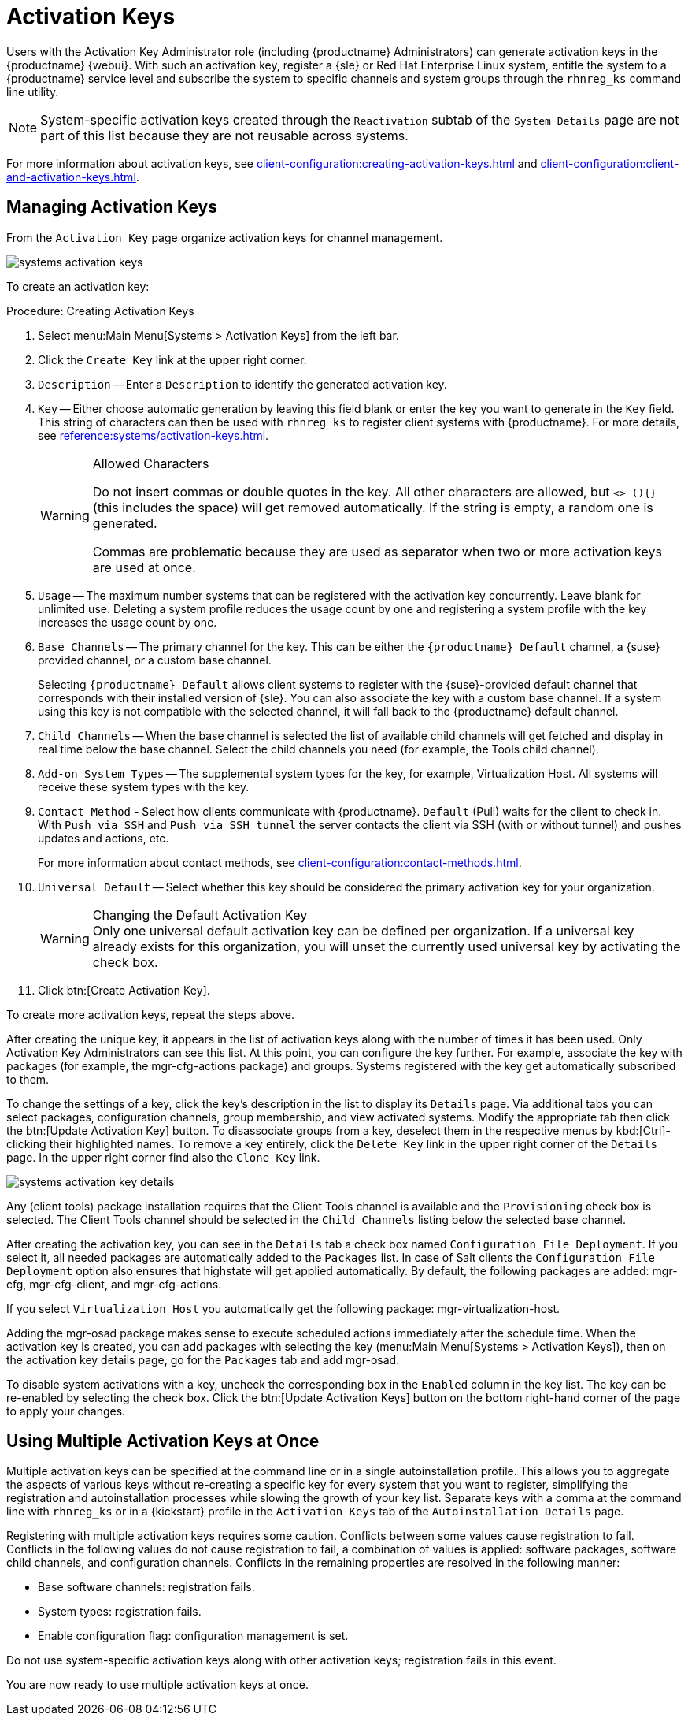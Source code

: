 [[ref.webui.systems.activ-keys]]
= Activation Keys

Users with the Activation Key Administrator role (including {productname} Administrators) can generate activation keys in the {productname} {webui}.
With such an activation key, register a {sle} or Red Hat Enterprise Linux system, entitle the system to a {productname} service level and subscribe the system to specific channels and system groups through the [command]``rhnreg_ks`` command line utility.

[NOTE]
====
System-specific activation keys created through the [guimenu]``Reactivation`` subtab of the [guimenu]``System Details`` page are not part of this list because they are not reusable across systems.
====

For more information about activation keys, see xref:client-configuration:creating-activation-keys.adoc[] and xref:client-configuration:client-and-activation-keys.adoc[].



[[s3-sm-system-keys-manage]]
== Managing Activation Keys

From the [guimenu]``Activation Key`` page organize activation keys for channel management.

image::systems_activation_keys.png[scaledwidth=80%]

To create an activation key:

[[pro.ref.manager.activationkey]]
.Procedure: Creating Activation Keys
. Select menu:Main Menu[Systems > Activation Keys] from the left bar.
. Click the [guimenu]``Create Key`` link at the upper right corner.
. [guimenu]``Description`` -- Enter a [guimenu]``Description`` to identify the generated activation key.
. [guimenu]``Key`` -- Either choose automatic generation by leaving this field blank or enter the key you want to generate in the [guimenu]``Key`` field. This string of characters can then be used with [command]``rhnreg_ks`` to register client systems with {productname}. For more details, see xref:reference:systems/activation-keys.adoc[].
+
[WARNING]
.Allowed Characters
====
ifdef::showremarks[]
# 2011-03-24 - ke: bwiedemann 20110210:
# wirklich alle? auch "'\ und 0 bytes? Also see the quick starts!
# 2016-02-17 - moio: ," are not allowed <> (){} will get removed automatically
endif::showremarks[]

Do not insert commas or double quotes in the key.
All other characters are allowed, but `<> (){}` (this includes the space) will get removed automatically.
If the string is empty, a random one is generated.

Commas are problematic because they are used as separator when two or more activation keys are used at once.
====
+
. [guimenu]``Usage`` -- The maximum number systems that can be registered with the activation key concurrently. Leave blank for unlimited use. Deleting a system profile reduces the usage count by one and registering a system profile with the key increases the usage count by one.
. [guimenu]``Base Channels`` -- The primary channel for the key. This can be either the `{productname} Default` channel, a {suse} provided channel, or a custom base channel.
+
Selecting `{productname} Default` allows client systems to register with the {suse}-provided default channel that corresponds with their installed version of {sle}.
You can also associate the key with a custom base channel.
If a system using this key is not compatible with the selected channel, it will fall back to the {productname} default channel.
. [guimenu]``Child Channels`` -- When the base channel is selected the list of available child channels will get fetched and display in real time below the base channel.
Select the child channels you need (for example, the Tools child channel).
. [guimenu]``Add-on System Types`` -- The supplemental system types for the key, for example, Virtualization Host. All systems will receive these system types with the key.
. [guimenu]``Contact Method`` - Select how clients communicate with {productname}. [guimenu]``Default`` (Pull) waits for the client to check in. With [guimenu]``Push via SSH`` and [guimenu]``Push via SSH tunnel`` the server contacts the client via SSH (with or without tunnel) and pushes updates and actions, etc.
+
For more information about contact methods, see
xref:client-configuration:contact-methods.adoc[].


. [guimenu]``Universal Default`` -- Select whether this key should be considered the primary activation key for your organization.
+
.Changing the Default Activation Key
WARNING: Only one universal default activation key can be defined per organization.
If a universal key already exists for this organization, you will unset the currently used universal key by activating the check box.
+

. Click btn:[Create Activation Key].


To create more activation keys, repeat the steps above.

After creating the unique key, it appears in the list of activation keys along with the number of times it has been used.
Only Activation Key Administrators can see this list.
At this point, you can configure the key further.
For example, associate the key with packages (for example, the [package]#mgr-cfg-actions#  package) and groups.
Systems registered with the key get automatically subscribed to them.

To change the settings of a key, click the key's description in the list to display its [guimenu]``Details`` page. Via additional tabs you can select packages, configuration channels, group membership, and view activated systems.
Modify the appropriate tab then click the btn:[Update Activation Key] button.
To disassociate groups from a key, deselect them in the respective menus by kbd:[Ctrl]-clicking their highlighted names.
To remove a key entirely, click the [guimenu]``Delete Key`` link in the upper right corner of the [guimenu]``Details`` page.
In the upper right corner find also the [guimenu]``Clone Key`` link.

image::systems_activation_key_details.png[scaledwidth=80%]

Any (client tools) package installation requires that the Client Tools channel is available and the [guimenu]``Provisioning`` check box is selected.
The Client Tools channel should be selected in the [guimenu]``Child Channels`` listing below the selected base channel.

After creating the activation key, you can see in the [guimenu]``Details`` tab a check box named [guimenu]``Configuration File Deployment``.
If you select it, all needed packages are automatically added to the [guimenu]``Packages`` list.
In case of Salt clients the [guimenu]``Configuration File Deployment`` option also ensures that highstate will get applied automatically.
By default, the following packages are added: [package]#mgr-cfg#, [package]#mgr-cfg-client#, and [package]#mgr-cfg-actions#.

If you select [guimenu]``Virtualization Host`` you automatically get the following package: [package]#mgr-virtualization-host#.

Adding the [package]#mgr-osad# package makes sense to execute scheduled actions immediately after the schedule time.
When the activation key is created, you can add packages with selecting the key (menu:Main Menu[Systems > Activation Keys]), then on the activation key details page, go for the [guimenu]``Packages`` tab and add [package]#mgr-osad#.

To disable system activations with a key, uncheck the corresponding box in the [guimenu]``Enabled`` column in the key list.
The key can be re-enabled by selecting the check box.
Click the btn:[Update Activation Keys] button on the bottom right-hand corner of the page to apply your changes.



[[s3-sm-system-keys-multiple]]
== Using Multiple Activation Keys at Once

Multiple activation keys can be specified at the command line or in a single autoinstallation profile.
This allows you to aggregate the aspects of various keys without re-creating a specific key for every system that you want to register, simplifying the registration and autoinstallation processes while slowing the growth of your key list.
Separate keys with a comma at the command line with [command]``rhnreg_ks`` or in a {kickstart} profile in the [guimenu]``Activation Keys`` tab of the [guimenu]``Autoinstallation Details`` page.

Registering with multiple activation keys requires some caution.
Conflicts between some values cause registration to fail.
Conflicts in the following values do not cause registration to fail, a combination of values is applied: software packages, software child channels, and configuration channels.
Conflicts in the remaining properties are resolved in the following manner:

* Base software channels: registration fails.
* System types: registration fails.
* Enable configuration flag: configuration management is set.


Do not use system-specific activation keys along with other activation keys; registration fails in this event.

You are now ready to use multiple activation keys at once.
